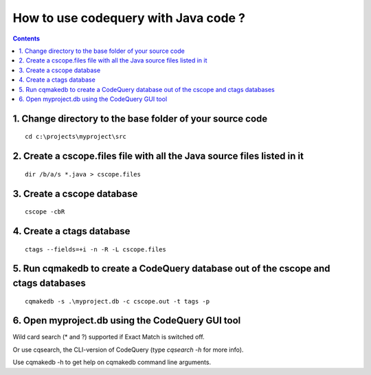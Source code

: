 ﻿
.. index::
   pair: Codequery; Java
   

.. codequery_java:

======================================
How to use codequery with Java code ?
======================================

.. contents::
   :depth: 3
      

1. Change directory to the base folder of your source code 
==========================================================

::

    cd c:\projects\myproject\src


2. Create a cscope.files file with all the Java source files listed in it
==========================================================================

::

    dir /b/a/s *.java > cscope.files 


3. Create a cscope database 
===========================

::

    cscope -cbR


4. Create a ctags database
===========================

::

    ctags --fields=+i -n -R -L cscope.files


5. Run cqmakedb to create a CodeQuery database out of the cscope and ctags databases
====================================================================================

::

    cqmakedb -s .\myproject.db -c cscope.out -t tags -p


6. Open myproject.db using the CodeQuery GUI tool 
==================================================

Wild card search (* and ?) supported if Exact Match is switched off.

Or use cqsearch, the CLI-version of CodeQuery (type `cqsearch -h` for more info).

Use cqmakedb -h to get help on cqmakedb command line arguments.



